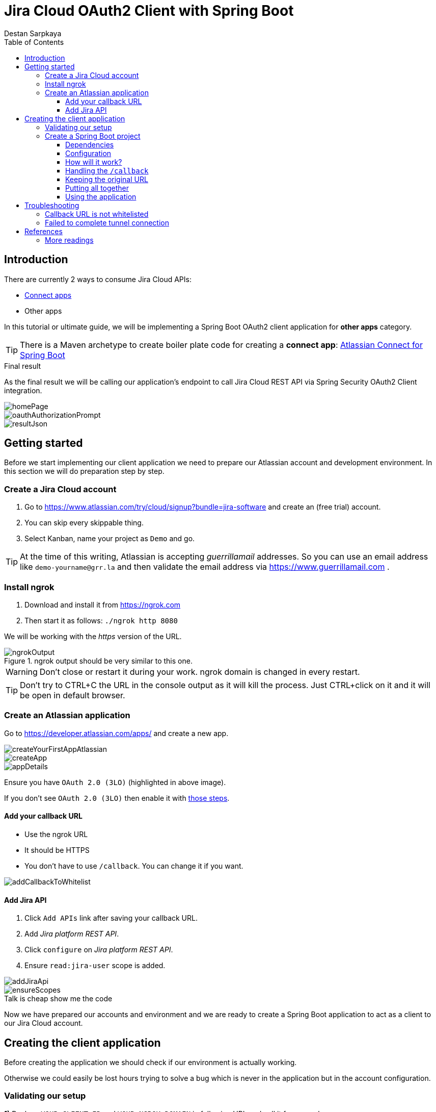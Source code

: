 :toc: left
:toclevels: 4
:icons: font
:nofooter:
:source-highlighter: coderay
:docinfo: shared,private

= Jira Cloud OAuth2 Client with Spring Boot
Destan Sarpkaya

== Introduction

There are currently 2 ways to consume Jira Cloud APIs:

* https://developer.atlassian.com/cloud/jira/platform/getting-started/[Connect apps]
* Other apps

In this tutorial or ultimate guide, we will be implementing a Spring Boot OAuth2 client application for *other apps* category.

TIP: There is a Maven archetype to create boiler plate code for creating a *connect app*:
https://bitbucket.org/atlassian/atlassian-connect-spring-boot/src/master/[Atlassian Connect for Spring Boot]

.Final result
****
As the final result we will be calling our application's endpoint to call Jira Cloud REST API via Spring Security OAuth2 Client integration.

image::docs/images/homePage.png[]

image::docs/images/oauthAuthorizationPrompt.png[]

image::docs/images/resultJson.png[]
****

== Getting started

Before we start implementing our client application we need to prepare our Atlassian account and development environment. In this section we will do preparation step by step.

=== Create a Jira Cloud account

. Go to https://www.atlassian.com/try/cloud/signup?bundle=jira-software and create an (free trial) account.

. You can skip every skippable thing.

. Select Kanban, name your project as `Demo` and go.

TIP: At the time of this writing, Atlassian is accepting _guerrillamail_ addresses. So you can use an email address like `demo-yourname@grr.la` and then validate the email address via https://www.guerrillamail.com .

=== Install ngrok

. Download and install it from https://ngrok.com

. Then start it as follows: `./ngrok http 8080`

We will be working with the _https_ version of the URL.

.ngrok output should be very similar to this one.
image::docs/images/ngrokOutput.png[]

WARNING: Don't close or restart it during your work. ngrok domain is changed in every restart.

TIP: Don't try to CTRL+C the URL in the console output as it will kill the process. Just CTRL+click on it and it will be open in default browser.

=== Create an Atlassian application

Go to https://developer.atlassian.com/apps/ and create a new app.

image::docs/images/createYourFirstAppAtlassian.png[]

image::docs/images/createApp.png[]

image::docs/images/appDetails.png[]

Ensure you have `OAuth 2.0 (3LO)` (highlighted in above image).

If you don't see `OAuth 2.0 (3LO)` then enable it with https://developer.atlassian.com/cloud/jira/platform/oauth-2-authorization-code-grants-3lo-for-apps/#enabling-oauth-2-0--3lo-[those steps].

==== Add your callback URL

* Use the ngrok URL
* It should be HTTPS
* You don't have to use `/callback`. You can change it if you want.

image::docs/images/addCallbackToWhitelist.png[]

==== Add Jira API

. Click `Add APIs` link after saving your callback URL.
. Add _Jira platform REST API_.
. Click `configure` on _Jira platform REST API_.
. Ensure `read:jira-user` scope is added.

image::docs/images/addJiraApi.png[]

image::docs/images/ensureScopes.png[]

.Talk is cheap show me the code
****
Now we have prepared our accounts and environment and we are ready to create a Spring Boot application to act as a client to our Jira Cloud account.
****

== Creating the client application

Before creating the application we should check if our environment is actually working.

Otherwise we could easily be lost hours trying to solve a bug which is never in the application but in the account configuration.

=== Validating our setup

*1)* Replace `YOUR_CLIENT_ID` and `YOUR_NGROK_DOMAIN` in following URL and call it from your browser.

TIP: Remember that `YOUR_CLIENT_ID` can be found in _app details_ from https://developer.atlassian.com/apps[Atlassian Applications] page.

```
https://auth.atlassian.com/authorize?audience=api.atlassian.com&client_id=YOUR_CLIENT_ID&scope=read:jira-user&redirect_uri=https://YOUR_NGROK_DOMAIN/callback&state=KODGEMISI&response_type=code&prompt=consent
```

*2)* It should ask you for authorization as follows:

image::docs/images/oauthAuthorizationPrompt.png[]

.Troubleshooting
****
If you see below error then (as the error message says) you need to create a Jira Cloud account. See <<_create_a_jira_cloud_account, Create a Jira Cloud account>>

image::docs/images/dontHaveJiraSiteError.png[]
****

*3)* Accept it and you should see an ngrok error page like below:

image::docs/images/failedTunnelError.png[]

Your browser's address bar should be something like:

`https://4769d10f.ngrok.io/callback?code=XXXXXXXXXXXXXXXX&state=KODGEMISI`

Note that the state is the same as we provided (`KODGEMISI`) and the URL is the redirection URL we entered in the Atlassian app's OAuth configuration page.

TIP: Remember that `4769d10f.ngrok.io` points to `localhost:8080` hence, `https://4769d10f.ngrok.io/callback` means `localhost:8080/callback`.

Now it's clear that we need to create an application which handles `/callback` URL path.

=== Create a Spring Boot project

Go to start.spring.io or your IDE's create Spring Boot project wizard and select followings:

* Using latest stable Spring Boot version, Java 11 and Maven
* Spring Web
* Thymeleaf
* OAuth2 Client
* Lombok
* Spring Boot DevTools

==== Dependencies

We will also need to add following dependency manually:

```xml
<dependency>
    <groupId>org.springframework.security.oauth</groupId>
    <artifactId>spring-security-oauth2</artifactId>
    <version>${spring-security-oauth2.version}</version>
</dependency>
```

Note that only _Spring Web_, _OAuth2 Client_ and manually added _spring-security-oauth2_ are essential dependencies. Other dependencies are just for developer's convenience.

IMPORTANT: You need to choose a compatible version of `spring-security-oauth2` with your Spring Security dependency. Check Spring Security dependency version in https://mvnrepository.com/artifact/org.springframework.security.oauth/spring-security-oauth2/2.3.6.RELEASE[spring-security-oauth2's maven page] and ensure it's the same with your Spring Security dependency version which is resolved from `spring-boot-starter-oauth2-client`. If you can't find the same version then use the latest version of `spring-security-oauth2`.

.Final pom.xml should be like this
```xml
<?xml version="1.0" encoding="UTF-8"?>
<project xmlns="http://maven.apache.org/POM/4.0.0" xmlns:xsi="http://www.w3.org/2001/XMLSchema-instance" xsi:schemaLocation="http://maven.apache.org/POM/4.0.0 http://maven.apache.org/xsd/maven-4.0.0.xsd">
    <modelVersion>4.0.0</modelVersion>
    <parent>
        <groupId>org.springframework.boot</groupId>
        <artifactId>spring-boot-starter-parent</artifactId>
        <version>2.1.8.RELEASE</version>
        <relativePath />
    </parent>
    <groupId>com.kodgemisi.blog</groupId>
    <artifactId>jira-cloud-oAuth2-client</artifactId>
    <version>0.0.1-SNAPSHOT</version>
    <name>Jira Cloud OAuth2 Client with Spring Boot</name>
    <description>Jira Cloud OAuth2 Client with Spring Boot</description>
    <properties>
        <java.version>11</java.version>
        <project.build.sourceEncoding>UTF-8</project.build.sourceEncoding>
        <project.reporting.outputEncoding>UTF-8</project.reporting.outputEncoding>
        <maven.compiler.source>11</maven.compiler.source>
        <maven.compiler.target>11</maven.compiler.target>
        <spring-security-oauth2.version>2.3.6.RELEASE</spring-security-oauth2.version>
    </properties>
    <dependencies>
        <dependency>
            <groupId>org.springframework.boot</groupId>
            <artifactId>spring-boot-starter-web</artifactId>
        </dependency>
        <dependency>
            <groupId>org.springframework.boot</groupId>
            <artifactId>spring-boot-starter-oauth2-client</artifactId>
        </dependency>
        <dependency>
            <groupId>org.springframework.security.oauth</groupId>
            <artifactId>spring-security-oauth2</artifactId>
            <version>${spring-security-oauth2.version}</version>
        </dependency>
        <dependency>
            <groupId>org.springframework.boot</groupId>
            <artifactId>spring-boot-starter-thymeleaf</artifactId>
        </dependency>
        <dependency>
            <groupId>org.projectlombok</groupId>
            <artifactId>lombok</artifactId>
            <optional>true</optional>
        </dependency>
        <dependency>
            <groupId>org.springframework.boot</groupId>
            <artifactId>spring-boot-devtools</artifactId>
        </dependency>
        <dependency>
            <groupId>com.github.kodgemisi</groupId>
            <artifactId>better-error-pages-spring-boot-starter</artifactId>
            <version>${better-error-pages-spring-boot-starter.version}</version>
            <scope>runtime</scope>
            <optional>true</optional>
        </dependency>
        <dependency>
            <groupId>org.springframework.boot</groupId>
            <artifactId>spring-boot-starter-test</artifactId>
            <scope>test</scope>
        </dependency>
    </dependencies>
    <build>
        <plugins>
            <plugin>
                <groupId>org.springframework.boot</groupId>
                <artifactId>spring-boot-maven-plugin</artifactId>
            </plugin>
        </plugins>
    </build>
</project>
```

==== Configuration

We will define following values in `application.yml`:

.application.yml
```yml
security:
  oauth2:
    client:
      clientId: ${CLIENT_ID}
      clientSecret: ${CLIENT_SECRET}
      accessTokenUri: https://auth.atlassian.com/oauth/token
      userAuthorizationUri: https://auth.atlassian.com/authorize?audience=api.atlassian.com
      scope: 'read:jira-user'
      grantType: 'authorization_code'
      preEstablishedRedirectUri: ${CALLBACK_URL}
      useCurrentUri: false

app:
  cloudId: ${CLOUD_ID}
  jiraUrl: https://api.atlassian.com/ex/jira/${app.cloudId}/rest/api/3
```

* CLIENT_ID: find it from app details page on https://developer.atlassian.com/apps
* CLIENT_SECRET: secret value on the same page
* CALLBACK_URL is like https://4769d10f.ngrok.io/callback
* CLOUD_ID is the id of your Jira Cloud instance. See below section to learn how to obtain it.

CAUTION: You should define those values as environment variables or pass them as JVM arguments so that client id and secret won't end up in your Git repository.

.Obtaining your `CLOUD_ID`
****
. Go to https://admin.atlassian.com
. Click on your site

image::docs/images/atlassianAdmin.png[]

Look at the address bar: `https://admin.atlassian.com/s/1324a887-45db-1bf4-1e99-ef0ff456d421/users`.

`1324a887-45db-1bf4-1e99-ef0ff456d421` part is your cloud id.
****

.You can define environment variables in your IDE. This is an example screenshot for IntelliJ IDEA.
image::docs/images/ideaEnvVars.png[]

In configuration we define our beans:

```java
@Bean
@ConfigurationProperties("security.oauth2.client")
OAuth2ProtectedResourceDetails oauth2RemoteResource() {
    return new AuthorizationCodeResourceDetails();
}

@Bean
OAuth2RestTemplate oauth2RestTemplate(OAuth2ClientContext oauth2ClientContext,
                                      @Value("${app.jiraUrl}") String baseUrl) {

    final OAuth2RestTemplate restTemplate = new OAuth2RestTemplate(oauth2RemoteResource(), oauth2ClientContext);
    restTemplate.setUriTemplateHandler(new DefaultUriBuilderFactory(baseUrl));
    return restTemplate;
}
```

Note that `OAuth2ProtectedResourceDetails` instance is formed using `security.oauth2.client` values from `application.yml`.

==== How will it work?

. We have configured an `OAuth2RestTemplate` with our `OAuth2ProtectedResourceDetails`.
. We will use this rest template when calling Jira Cloud's REST APIs.
. This rest template automatically checks if there is an access token present (cached).
.. If access token *not present* then rest template checks if there are `code` and `state` request parameters in request.
... If `code` and `state` is *found* then it uses them to get an access token from `accessTokenUri`
... If `code` and `state` is *NOT found* then it redirects us to Atlassian's authorization page (`userAuthorizationUri`).
.... Recall from <<_validating_our_setup, Validating our setup>>, Atlassian's authorization page redirects user to configured callback url with `code` and `state` query parameters.
.... Now we have `code` and `state` values at hand and manually make the `OAuth2RestTemplate` call `getAccessToken()` now. Once access token is retrieved it will be cached internally by `OAuth2RestTemplate`.
.... At this point we have an access token however not yet make the actual request to Jira Cloud API. Hence, we need to redirect the user to the original URL. After this redirection the flow will hit _if access token is present_ state.
.. If access token *is present* then rest template uses the cached access code and puts it in request header before calling Jira Cloud's REST APIs.
. We happily get our response *🥳*

TIP: Further descriptions on implementation details can be found in the sample code.

==== Handling the `/callback`

The `/callback` handler has two main responsibility:

. Getting the access token from `accessTokenUri` using `code` and `state` values.
.. This will be done via `restTemplate.getAccessToken()` method call. `getAccessToken` will find `code` and `state` values internally so we don't have to pass them.
. Redirecting to the original URL after caching the access token.
.. We keep the original URL in `savedRequest` instance. We will see how we create and keep this `savedRequest` later.

```java
@Controller
@RequiredArgsConstructor
class CallbackControllerController {

	private final OAuth2RestTemplate restTemplate;

	@GetMapping("/callback")
	String callback(HttpSession httpSession) {

		final SavedRequest savedRequest = (SavedRequest) httpSession.getAttribute("SPRING_SECURITY_SAVED_REQUEST");
		httpSession.removeAttribute("SPRING_SECURITY_SAVED_REQUEST");

		restTemplate.getAccessToken();

		return "redirect:" + savedRequest.getRedirectUrl();
	}

}
```

==== Keeping the original URL

As we mentioned in the 2nd responsibility of callback handler, we need to keep the original URL only when we are being redirected to Atlassian's authorization page.

The best place to implement this is `RedirectStrategy` of `OAuth2ClientContextFilter`.

.Providing a `RedirectStrategy` implementation which will save the original URL in session just before redirecting
```java
class OAuth2RedirectStrategy extends DefaultRedirectStrategy {

    @Override
    public void sendRedirect(HttpServletRequest request, HttpServletResponse response, String url) throws IOException {

        final String currentUri = (String) request.getAttribute("currentUri");
        final HttpSession session = request.getSession(false);

        if (session != null) {
            session.setAttribute("SPRING_SECURITY_SAVED_REQUEST", new SimpleSavedRequest(currentUri));
        }

        super.sendRedirect(request, response, url);
    }

}
```

.Configuring `OAuth2ClientContextFilter` to use our `RedirectStrategy` implementation
```java
@Bean
RedirectStrategy oAuth2RedirectStrategy() {
    return new OAuth2RedirectStrategy();
}

@Bean
OAuth2ClientContextFilter oAuth2ClientContextFilter(OAuth2ClientContextFilter oAuth2ClientContextFilter) {
    oAuth2ClientContextFilter.setRedirectStrategy(oAuth2RedirectStrategy());
    return oAuth2ClientContextFilter;
}
```

After that, whenever a callback is made to our `/callback` url, we will get the access token and then redirect the user to original request url again. This time the user gets the response because we have an access token now.

Subsequent requests to Jira Cloud's REST API won't be redirected because we will be using the cached access token.

==== Putting all together

So we need some code to actually consumes the Jira Cloud's REST API.

.Example endpoint for us to consume the JIRA API
```java
@Controller
@RequiredArgsConstructor
@RequestMapping("/myself")
class MyselfController {

    private final OAuth2RestTemplate restTemplate;

    @GetMapping
    ResponseEntity<Map<?, ?>> myself(WebRequest request) {

        final Map<?, ?> result = restTemplate.getForObject("/myself", Map.class);

        return ResponseEntity.ok(result);
    }
}
```

Note that we don't have to use the `restTemplate` in a controller. It's just convenient in a demo application this way. But in a real application
you can use `restTemplate` in service layer, in a batch job, scheduled job etc.

Lastly, to use our client we need to provide a way for the user to be authenticated because Spring Security's OAuth2 client implementation requires
the user be fully authenticated before making access token requests.

```java
@Configuration
@EnableWebSecurity
class WebSecurityConfig extends WebSecurityConfigurerAdapter {

    @Override
    protected void configure(HttpSecurity http) throws Exception {
        http
            .authorizeRequests().anyRequest().fullyAuthenticated()
            .and()
            .formLogin().and().logout();
    }

    @Autowired
    public void configureGlobal(AuthenticationManagerBuilder auth) throws Exception {
        auth.inMemoryAuthentication().withUser("kodgemisi").password("{noop}kodgemisi").roles("USER");
    }
}
```

==== Using the application

* Go to link `https://NGROK_HOST_NAME`.
* Login
** username: kodgemisi
** password: kodgemisi
* Click the link _Show "myself" resource from Atlassian Jira Cloud_
** You will be redirected to Atlassian authorization page, accept the authorization
** You will be redirected to your callback, hence your application
* Your application makes a request to Jira API behind the scenes and returns you the JSON response.

image::docs/images/resultJson.png[]

== Troubleshooting

=== Callback URL is not whitelisted

image::docs/images/callbackNotRegisteredError.png[]

```
Something went wrong while executing your request.
Error: Redirect failed because the supplied callback URL is not whitelisted for this application.
```

.Possible cause:
ngrok URL may be changed. It changes every time you start ngrok. You should be pro ngrok user to have a static URL.

.Solution
Reset your callback URL from `App Details` page on `https://developer.atlassian.com/apps/<yourAppId>/details`

=== Failed to complete tunnel connection

image::docs/images/failedTunnelError.png[]

.Possible cause:
Your application isn't running or crashed.

.Solution
Restart the application :)

.Possible cause:
ngrok URL is wrong.

.Solution
Update the URL in Atlassian app details page and in your application's `application.yml` file.

== References

. https://developer.atlassian.com/cloud/jira/platform/oauth-2-authorization-code-grants-3lo-for-apps/[OAuth 2.0 (3LO) for Atlassian cloud apps]
. https://aaronparecki.com/oauth-2-simplified/[OAuth 2 Simplified Guide]
. https://projects.spring.io/spring-security-oauth/docs/oauth2.html#configuring-client-details[Configuring Client Details (Spring Security OAuth2 Developers Guide)]
. https://spring.io/guides/tutorials/spring-boot-oauth2/[Spring Boot and OAuth2]

=== More readings

. https://stackoverflow.com/a/13384100/878361[Why is there 3-legged OAuth2 when 2-legged works so well?]

. https://stackoverflow.com/questions/13387698/why-is-there-an-authorization-code-flow-in-oauth2-when-implicit-flow-works-s/13389335#13389335[Why is there an “Authorization Code” flow in OAuth2 when “Implicit” flow works so well?]

. https://superuser.com/a/59094/104973[Host name vs domain name]

. https://developer.atlassian.com/cloud/jira/platform/integrating-with-jira-cloud/[Integrating with Jira Cloud]
